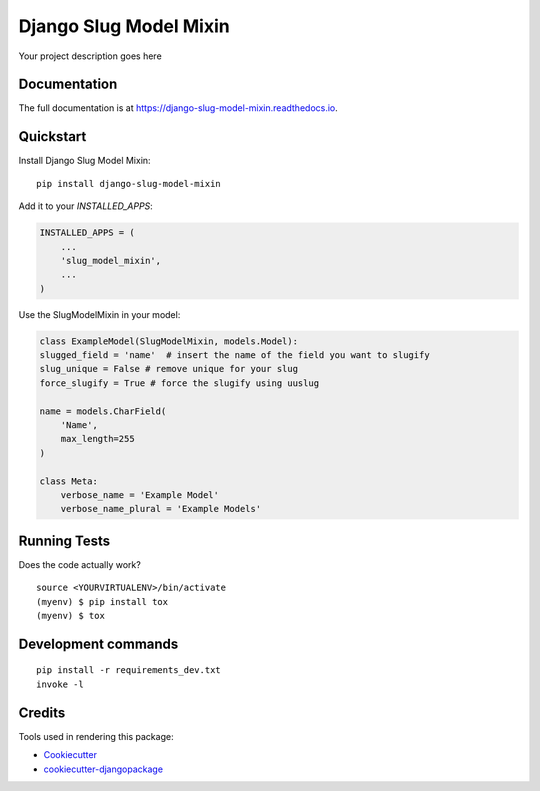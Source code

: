 =============================
Django Slug Model Mixin
=============================

.. image:: https://badge.fury.io/py/django-slug-model-mixin.svg/?style=flat-square
    :target: https://badge.fury.io/py/django-slug-model-mixin

.. image:: https://readthedocs.org/projects/pip/badge/?version=latest&style=flat-square
    :target: https://django-slug-model-mixin.readthedocs.io/en/latest/

.. image:: https://img.shields.io/coveralls/github/frankhood/django-slug-model-mixin/master?style=flat-square
    :target: https://coveralls.io/github/frankhood/django-slug-model-mixin?branch=master
    :alt: Coverage Status

Your project description goes here

Documentation
-------------

The full documentation is at https://django-slug-model-mixin.readthedocs.io.

Quickstart
----------

Install Django Slug Model Mixin::

    pip install django-slug-model-mixin

Add it to your `INSTALLED_APPS`:

.. code-block:: python

    INSTALLED_APPS = (
        ...
        'slug_model_mixin',
        ...
    )

Use the SlugModelMixin in your model:

.. code-block:: python

    class ExampleModel(SlugModelMixin, models.Model):
    slugged_field = 'name'  # insert the name of the field you want to slugify
    slug_unique = False # remove unique for your slug
    force_slugify = True # force the slugify using uuslug

    name = models.CharField(
        'Name',
        max_length=255
    )

    class Meta:
        verbose_name = 'Example Model'
        verbose_name_plural = 'Example Models'


Running Tests
-------------

Does the code actually work?

::

    source <YOURVIRTUALENV>/bin/activate
    (myenv) $ pip install tox
    (myenv) $ tox


Development commands
---------------------

::

    pip install -r requirements_dev.txt
    invoke -l


Credits
-------

Tools used in rendering this package:

*  Cookiecutter_
*  `cookiecutter-djangopackage`_

.. _Cookiecutter: https://github.com/audreyr/cookiecutter
.. _`cookiecutter-djangopackage`: https://github.com/pydanny/cookiecutter-djangopackage
